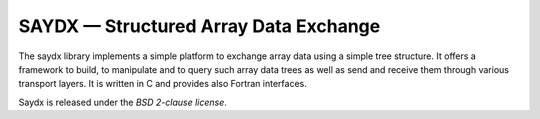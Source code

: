 **************************************
SAYDX — Structured Array Data Exchange
**************************************

The saydx library implements a simple platform to exchange array data using a
simple tree structure. It offers a framework to build, to manipulate and to
query such array data trees as well as send and receive them through various
transport layers. It is written in C and provides also Fortran interfaces.

Saydx is released under the *BSD 2-clause license*.
